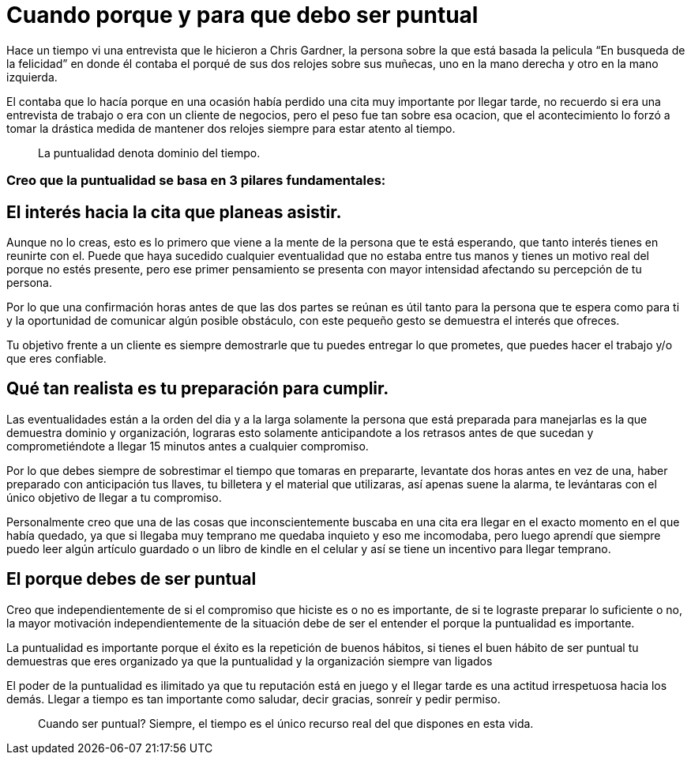 = Cuando porque y para que debo ser puntual
:hp-image: http://67.media.tumblr.com/64edc38e92d553e33db64926d46d51bb/tumblr_obmmnusNGO1qa69foo1_1280.jpg
:hp-tags: NEGOCIOS, MOTIVACION, LIDERAZGO

Hace un tiempo vi una entrevista que le hicieron a Chris Gardner, la persona sobre la que está basada la pelicula “En busqueda de la felicidad” en donde él contaba el porqué de sus dos relojes sobre sus muñecas, uno en la mano derecha y otro en la mano izquierda. 

El contaba que lo hacía porque en una ocasión había perdido una cita muy importante por llegar tarde, no recuerdo si era una entrevista de trabajo o era con un cliente de negocios, pero el peso fue tan sobre esa ocacion, que el acontecimiento lo forzó a tomar la drástica medida de mantener dos relojes siempre para estar atento al tiempo.

____
La puntualidad denota dominio del tiempo.
____

=== Creo que la puntualidad se basa en 3 pilares fundamentales:

== El interés hacia la cita que planeas asistir. 

Aunque no lo creas, esto es lo primero que viene a la mente de la persona que te está esperando, que tanto interés tienes en reunirte con el. Puede que haya sucedido cualquier eventualidad que no estaba entre tus manos y tienes un motivo real del porque no estés presente, pero ese primer pensamiento se presenta con mayor intensidad afectando su percepción de tu persona.

Por lo que una confirmación horas antes de que las dos partes se reúnan es útil tanto para la persona que te espera como para ti y la oportunidad de comunicar algún posible obstáculo, con este pequeño gesto se demuestra el interés que ofreces.

Tu objetivo frente a un cliente es siempre demostrarle que tu puedes entregar lo que prometes, que puedes hacer el trabajo y/o que eres confiable.

== Qué tan realista es tu preparación para cumplir. 

Las eventualidades están a la orden del dia y a la larga solamente la persona que está preparada para manejarlas es la que demuestra dominio y organización, lograras esto solamente anticipandote a los retrasos antes de que sucedan y comprometiéndote a llegar 15 minutos antes a cualquier compromiso.

Por lo que debes siempre de sobrestimar el tiempo que tomaras en prepararte, levantate dos horas antes en vez de una, haber preparado con anticipación tus llaves, tu billetera y el material que utilizaras, así apenas suene la alarma, te levántaras con el único objetivo de llegar a tu compromiso.

Personalmente creo que una de las cosas que inconscientemente buscaba en una cita era llegar en el exacto momento en el que había quedado, ya que si llegaba muy temprano me quedaba inquieto y eso me incomodaba, pero luego aprendí que siempre puedo leer algún artículo guardado o un libro de kindle en el celular y así se tiene un incentivo para llegar temprano.

== El porque debes de ser puntual

Creo que independientemente de si el compromiso que hiciste es o no es importante, de si te lograste preparar lo suficiente o no, la mayor motivación independientemente de la situación debe de ser el entender el porque la puntualidad es importante.

La puntualidad es importante porque el éxito es la repetición de buenos hábitos, si tienes el buen hábito de ser puntual tu demuestras que eres organizado ya que la puntualidad y la organización siempre van ligados

El poder de la puntualidad es ilimitado ya que tu reputación está en juego y el llegar tarde es una actitud irrespetuosa hacia los demás. Llegar a tiempo es tan importante como saludar, decir gracias, sonreír y pedir permiso.

____
Cuando ser puntual? Siempre, el tiempo es el único recurso real del que dispones en esta vida.

____



















